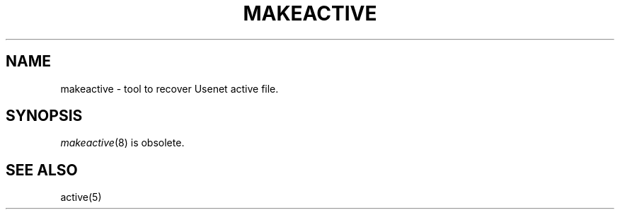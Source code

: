 .\" $Revision$
.TH MAKEACTIVE 8
.SH NAME
makeactive \- tool to recover Usenet active file.
.SH SYNOPSIS
.IR makeactive (8)
is obsolete.
.SH "SEE ALSO"
active(5)
